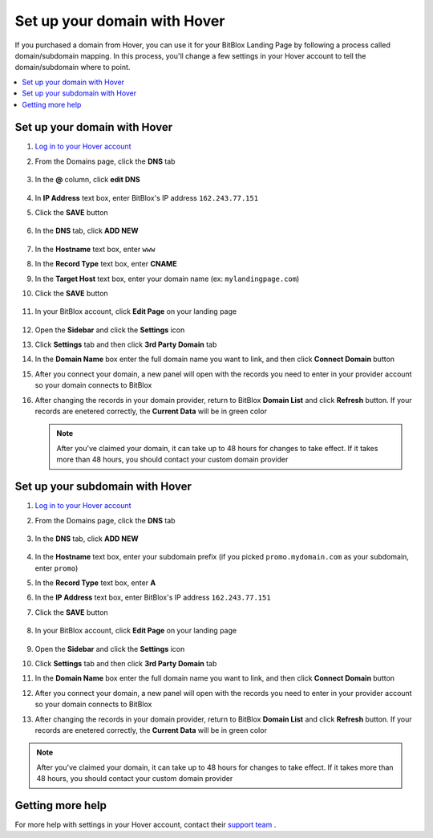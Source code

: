========
Set up your domain with Hover
========


If you purchased a domain from Hover, you can use it for your BitBlox Landing Page by following a process called domain/subdomain mapping. In this process, you'll change a few settings in your Hover account to tell the domain/subdomain where to point.


.. contents::
    :local:
    :backlinks: top


Set up your domain with Hover
------

1. `Log in to your Hover account <https://www.hover.com/signin>`__
2. From the Domains page, click the **DNS** tab 

	.. class:: screenshot

		|hover-click-dns|


3. In the **@** column, click **edit DNS**

	.. class:: screenshot

		|hover-click-edit-dns|


4. In **IP Address** text box, enter BitBlox's IP address ``162.243.77.151`` 
5. Click the **SAVE** button

	.. class:: screenshot

		|hover-click-save|


6. In the **DNS** tab, click **ADD NEW**

	.. class:: screenshot
  
        |hover-click-add-new-cname|

		
		
7. In the **Hostname** text box, enter ``www``
8. In the **Record Type** text box, enter **CNAME**
9. In the **Target Host** text box, enter your domain name (ex: ``mylandingpage.com``)
10. Click the **SAVE** button

	.. class:: screenshot

		|hover-click-save-cname|



11. In your BitBlox account, click **Edit Page** on your landing page

     .. class:: screenshot

		|bitblox-click-edit-page|

		

12. Open the **Sidebar** and click the **Settings** icon


    .. class:: screenshot

		|bitblox-click-settings|

		
13. Click **Settings** tab and then click **3rd Party Domain** tab


    .. class:: screenshot

		|bitblox-click-3-rd-party-domain|

14. In the **Domain Name** box enter the full domain name you want to link, and then click **Connect Domain** button


    .. class:: screenshot

		|bitblox-connect-domain|
    
15. After you connect your domain, a new panel will open with the records you need to enter in your provider account so your domain connects to BitBlox

	
    .. class:: screenshot

		|bitblox-dns-settings|
	
16. After changing the records in your domain provider, return to BitBlox **Domain List** and click **Refresh** button. If your records are enetered correctly, the **Current Data** will be in green color

    .. class:: screenshot

		|bitblox-click-refresh|


    .. note::

		After you've claimed your domain, it can take up to 48 hours for changes to take effect. If it takes more than 48 hours, you should contact your custom domain provider



Set up your subdomain with Hover
------

1. `Log in to your Hover account <https://www.hover.com/signin>`__
2.  From the Domains page, click the **DNS** tab

	.. class:: screenshot

		|hover-click-dns-subdomain|


3. In the **DNS** tab, click **ADD NEW**

	.. class:: screenshot

		|hover-click-add-new-subdomain|

		
				
4. In the **Hostname** text box, enter your subdomain prefix (if you picked ``promo.mydomain.com`` as your subdomain, enter ``promo``)
5. In the **Record Type** text box, enter **A**
6. In the **IP Address** text box, enter BitBlox's IP address ``162.243.77.151``
7. Click the **SAVE** button


	.. class:: screenshot

		|hover-click-save-subdomain|


8. In your BitBlox account, click **Edit Page** on your landing page

     .. class:: screenshot

		|bitblox-click-edit-page|

		
		
9.  Open the **Sidebar** and click the **Settings** icon


    .. class:: screenshot

		|bitblox-click-settings|
		
10. Click **Settings** tab and then click **3rd Party Domain** tab


    .. class:: screenshot

		|bitblox-click-3-rd-party-domain|

11. In the **Domain Name** box enter the full domain name you want to link, and then click **Connect Domain** button


    .. class:: screenshot

		|bitblox-subdomain-click-connect-domain|
    
12. After you connect your domain, a new panel will open with the records you need to enter in your provider account so your domain connects to BitBlox

	
    .. class:: screenshot

		|bitblox-subdomain-dns-settings|
	
13. After changing the records in your domain provider, return to BitBlox **Domain List** and click **Refresh** button. If your records are enetered correctly, the **Current Data** will be in green color

    .. class:: screenshot

		|bitblox-subdomain-refresh|

.. note::

	After you've claimed your domain, it can take up to 48 hours for changes to take effect. If it takes more than 48 hours, you should contact your custom domain provider


Getting more help
------

For more help with settings in your Hover account, contact their `support team <https://help.hover.com/hc/en-us>`__ .


.. |hover-click-dns| image:: _images/hover-click-dns.png
.. |hover-click-edit-dns| image:: _images/hover-click-edit-dns.png
.. |hover-click-save| image:: _images/hover-click-save.png
.. |hover-click-add-new-cname| image:: _images/hover-click-add-new-cname.png
.. |hover-click-save-cname| image:: _images/hover-click-save-cname.png
.. |hover-click-dns-subdomain| image:: _images/hover-click-dns-subdomain.png
.. |hover-click-add-new-subdomain| image:: _images/hover-click-add-new-subdomain.png
.. |hover-click-save-subdomain| image:: _images/hover-click-save-subdomain.png

.. |bitblox-click-3-rd-party-domain| image:: _images/bitblox-click-3-rd-party-domain.png
.. |bitblox-subdomain-click-connect-domain| image:: _images/bitblox-subdomain-click-connect-domain.png
.. |bitblox-subdomain-dns-settings| image:: _images/bitblox-subdomain-dns-settings.png
.. |bitblox-click-edit-page| image:: _images/bitblox-click-edit-page.png
.. |bitblox-subdomain-refresh| image:: _images/bitblox-subdomain-refresh.png
.. |bitblox-connect-domain| image:: _images/bitblox-connect-domain.png
.. |bitblox-dns-settings| image:: _images/bitblox-dns-settings.png
.. |bitblox-click-refresh| image:: _images/bitblox-click-refresh.png
.. |bitblox-click-settings| image:: _images/bitblox-click-settings.jpg
